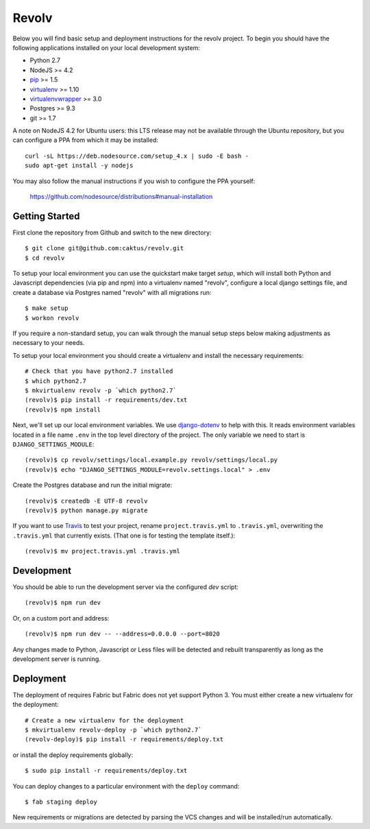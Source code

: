 
Revolv
========================

Below you will find basic setup and deployment instructions for the revolv
project. To begin you should have the following applications installed on your
local development system:

- Python 2.7
- NodeJS >= 4.2
- `pip <http://www.pip-installer.org/>`_ >= 1.5
- `virtualenv <http://www.virtualenv.org/>`_ >= 1.10
- `virtualenvwrapper <http://pypi.python.org/pypi/virtualenvwrapper>`_ >= 3.0
- Postgres >= 9.3
- git >= 1.7

A note on NodeJS 4.2 for Ubuntu users: this LTS release may not be available through the
Ubuntu repository, but you can configure a PPA from which it may be installed::

    curl -sL https://deb.nodesource.com/setup_4.x | sudo -E bash -
    sudo apt-get install -y nodejs

You may also follow the manual instructions if you wish to configure the PPA yourself:

    https://github.com/nodesource/distributions#manual-installation

Getting Started
------------------------

First clone the repository from Github and switch to the new directory::

    $ git clone git@github.com:caktus/revolv.git
    $ cd revolv

To setup your local environment you can use the quickstart make target `setup`, which will
install both Python and Javascript dependencies (via pip and npm) into a virtualenv named
"revolv", configure a local django settings file, and create a database via
Postgres named "revolv" with all migrations run::

    $ make setup
    $ workon revolv

If you require a non-standard setup, you can walk through the manual setup steps below making
adjustments as necessary to your needs.

To setup your local environment you should create a virtualenv and install the
necessary requirements::

    # Check that you have python2.7 installed
    $ which python2.7
    $ mkvirtualenv revolv -p `which python2.7`
    (revolv)$ pip install -r requirements/dev.txt
    (revolv)$ npm install

Next, we'll set up our local environment variables. We use `django-dotenv
<https://github.com/jpadilla/django-dotenv>`_ to help with this. It reads environment variables
located in a file name ``.env`` in the top level directory of the project. The only variable we need
to start is ``DJANGO_SETTINGS_MODULE``::

    (revolv)$ cp revolv/settings/local.example.py revolv/settings/local.py
    (revolv)$ echo "DJANGO_SETTINGS_MODULE=revolv.settings.local" > .env

Create the Postgres database and run the initial migrate::

    (revolv)$ createdb -E UTF-8 revolv
    (revolv)$ python manage.py migrate

If you want to use `Travis <http://travis-ci.org>`_ to test your project,
rename ``project.travis.yml`` to ``.travis.yml``, overwriting the ``.travis.yml``
that currently exists.  (That one is for testing the template itself.)::

    (revolv)$ mv project.travis.yml .travis.yml

Development
-----------

You should be able to run the development server via the configured `dev` script::

    (revolv)$ npm run dev

Or, on a custom port and address::

    (revolv)$ npm run dev -- --address=0.0.0.0 --port=8020

Any changes made to Python, Javascript or Less files will be detected and rebuilt transparently as
long as the development server is running.


Deployment
----------

The deployment of requires Fabric but Fabric does not yet support Python 3. You
must either create a new virtualenv for the deployment::

    # Create a new virtualenv for the deployment
    $ mkvirtualenv revolv-deploy -p `which python2.7`
    (revolv-deploy)$ pip install -r requirements/deploy.txt

or install the deploy requirements
globally::

    $ sudo pip install -r requirements/deploy.txt


You can deploy changes to a particular environment with
the ``deploy`` command::

    $ fab staging deploy

New requirements or migrations are detected by parsing the VCS changes and
will be installed/run automatically.
